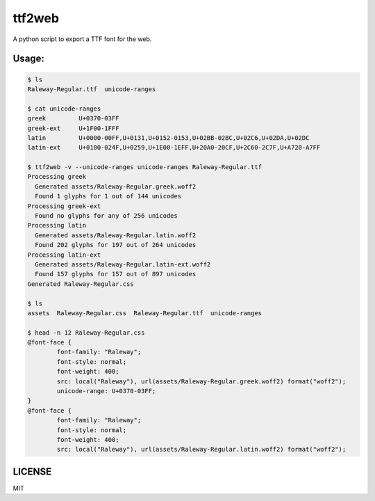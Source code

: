 ttf2web
=======

A python script to export a TTF font for the web.

Usage:
------

.. code:: txt

    $ ls
    Raleway-Regular.ttf  unicode-ranges

    $ cat unicode-ranges
    greek         U+0370-03FF
    greek-ext     U+1F00-1FFF
    latin         U+0000-00FF,U+0131,U+0152-0153,U+02BB-02BC,U+02C6,U+02DA,U+02DC
    latin-ext     U+0100-024F,U+0259,U+1E00-1EFF,U+20A0-20CF,U+2C60-2C7F,U+A720-A7FF

    $ ttf2web -v --unicode-ranges unicode-ranges Raleway-Regular.ttf
    Processing greek
      Generated assets/Raleway-Regular.greek.woff2
      Found 1 glyphs for 1 out of 144 unicodes
    Processing greek-ext
      Found no glyphs for any of 256 unicodes
    Processing latin
      Generated assets/Raleway-Regular.latin.woff2
      Found 202 glyphs for 197 out of 264 unicodes
    Processing latin-ext
      Generated assets/Raleway-Regular.latin-ext.woff2
      Found 157 glyphs for 157 out of 897 unicodes
    Generated Raleway-Regular.css

    $ ls
    assets  Raleway-Regular.css  Raleway-Regular.ttf  unicode-ranges

    $ head -n 12 Raleway-Regular.css
    @font-face {
            font-family: "Raleway";
            font-style: normal;
            font-weight: 400;
            src: local("Raleway"), url(assets/Raleway-Regular.greek.woff2) format("woff2");
            unicode-range: U+0370-03FF;
    }
    @font-face {
            font-family: "Raleway";
            font-style: normal;
            font-weight: 400;
            src: local("Raleway"), url(assets/Raleway-Regular.latin.woff2) format("woff2");

LICENSE
-------

MIT
